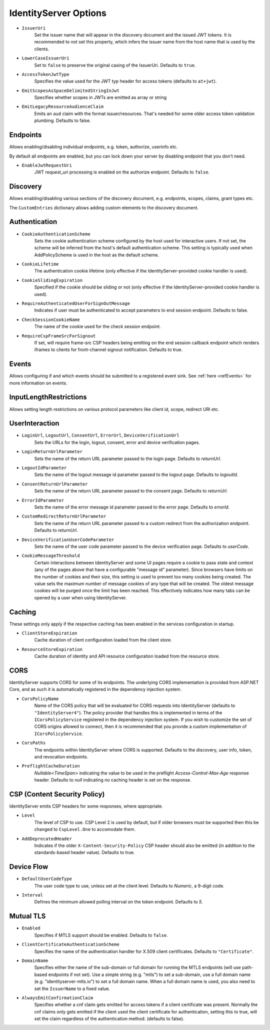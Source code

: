 .. _refOptions:
IdentityServer Options
======================

* ``IssuerUri``
    Set the issuer name that will appear in the discovery document and the issued JWT tokens.
    It is recommended to not set this property, which infers the issuer name from the host name that is used by the clients.

* ``LowerCaseIssuerUri``
    Set to ``false`` to preserve the original casing of the IssuerUri. Defaults to ``true``.

* ``AccessTokenJwtType``
    Specifies the value used for the JWT typ header for access tokens (defaults to ``at+jwt``).

* ``EmitScopesAsSpaceDelimitedStringInJwt``
    Specifies whether scopes in JWTs are emitted as array or string

* ``EmitLegacyResourceAudienceClaim``
    Emits an ``aud`` claim with the format issuer/resources. That's needed for some older access token validation plumbing. Defaults to false.

Endpoints
^^^^^^^^^
Allows enabling/disabling individual endpoints, e.g. token, authorize, userinfo etc.

By default all endpoints are enabled, but you can lock down your server by disabling endpoint that you don't need.

* ``EnableJwtRequestUri``
    JWT request_uri processing is enabled on the authorize endpoint. Defaults to ``false``.

Discovery
^^^^^^^^^
Allows enabling/disabling various sections of the discovery document, e.g. endpoints, scopes, claims, grant types etc.

The ``CustomEntries`` dictionary allows adding custom elements to the discovery document.

Authentication
^^^^^^^^^^^^^^
* ``CookieAuthenticationScheme``
    Sets the cookie authentication scheme configured by the host used for interactive users. If not set, the scheme will be inferred from the host's default authentication scheme. This setting is typically used when AddPolicyScheme is used in the host as the default scheme.

* ``CookieLifetime``
    The authentication cookie lifetime (only effective if the IdentityServer-provided cookie handler is used).

* ``CookieSlidingExpiration``
    Specified if the cookie should be sliding or not (only effective if the IdentityServer-provided cookie handler is used).

* ``RequireAuthenticatedUserForSignOutMessage``
    Indicates if user must be authenticated to accept parameters to end session endpoint. Defaults to false.

* ``CheckSessionCookieName``
    The name of the cookie used for the check session endpoint.

* ``RequireCspFrameSrcForSignout``
    If set, will require frame-src CSP headers being emitting on the end session callback endpoint which renders iframes to clients for front-channel signout notification. Defaults to true.

Events
^^^^^^
Allows configuring if and which events should be submitted to a registered event sink. See :ref:`here <refEvents>` for more information on events.

InputLengthRestrictions
^^^^^^^^^^^^^^^^^^^^^^^
Allows setting length restrictions on various protocol parameters like client id, scope, redirect URI etc.

UserInteraction
^^^^^^^^^^^^^^^

* ``LoginUrl``, ``LogoutUrl``, ``ConsentUrl``, ``ErrorUrl``, ``DeviceVerificationUrl``
    Sets the URLs for the login, logout, consent, error and device verification pages.
* ``LoginReturnUrlParameter``
    Sets the name of the return URL parameter passed to the login page. Defaults to *returnUrl*.
* ``LogoutIdParameter``
    Sets the name of the logout message id parameter passed to the logout page. Defaults to *logoutId*.
* ``ConsentReturnUrlParameter``
    Sets the name of the return URL parameter passed to the consent page. Defaults to *returnUrl*.
* ``ErrorIdParameter``
    Sets the name of the error message id parameter passed to the error page. Defaults to *errorId*.
* ``CustomRedirectReturnUrlParameter``
    Sets the name of the return URL parameter passed to a custom redirect from the authorization endpoint. Defaults to *returnUrl*.
* ``DeviceVerificationUserCodeParameter``
    Sets the name of the user code parameter passed to the device verification page. Defaults to *userCode*.
* ``CookieMessageThreshold``
    Certain interactions between IdentityServer and some UI pages require a cookie to pass state and context (any of the pages above that have a configurable "message id" parameter).
    Since browsers have limits on the number of cookies and their size, this setting is used to prevent too many cookies being created. 
    The value sets the maximum number of message cookies of any type that will be created.
    The oldest message cookies will be purged once the limit has been reached.
    This effectively indicates how many tabs can be opened by a user when using IdentityServer.

Caching
^^^^^^^
These settings only apply if the respective caching has been enabled in the services configuration in startup.

* ``ClientStoreExpiration``
    Cache duration of client configuration loaded from the client store.

* ``ResourceStoreExpiration``
    Cache duration of identity and API resource configuration loaded from the resource store.

CORS
^^^^
IdentityServer supports CORS for some of its endpoints.
The underlying CORS implementation is provided from ASP.NET Core, and as such it is automatically registered in the dependency injection system.

* ``CorsPolicyName``
    Name of the CORS policy that will be evaluated for CORS requests into IdentityServer (defaults to ``"IdentityServer4"``).
    The policy provider that handles this is implemented in terms of the ``ICorsPolicyService`` registered in the dependency injection system.
    If you wish to customize the set of CORS origins allowed to connect, then it is recommended that you provide a custom implementation of ``ICorsPolicyService``.

* ``CorsPaths``
    The endpoints within IdentityServer where CORS is supported. 
    Defaults to the discovery, user info, token, and revocation endpoints.

* ``PreflightCacheDuration``
    `Nullable<TimeSpan>` indicating the value to be used in the preflight `Access-Control-Max-Age` response header.
    Defaults to `null` indicating no caching header is set on the response.

CSP (Content Security Policy)
^^^^^^^^^^^^^^^^^^^^^^^^^^^^^
IdentityServer emits CSP headers for some responses, where appropriate.

* ``Level``
    The level of CSP to use. CSP Level 2 is used by default, but if older browsers must be supported then this be changed to ``CspLevel.One`` to accomodate them.

* ``AddDeprecatedHeader``
    Indicates if the older ``X-Content-Security-Policy`` CSP header should also be emitted (in addition to the standards-based header value). Defaults to true.

Device Flow
^^^^^^^^^^^

* ``DefaultUserCodeType``
    The user code type to use, unless set at the client level. Defaults to *Numeric*, a 9-digit code.
* ``Interval``
    Defines the minimum allowed polling interval on the token endpoint. Defaults to *5*.

Mutual TLS
^^^^^^^^^^

* ``Enabled``
    Specifies if MTLS support should be enabled. Defaults to ``false``.
* ``ClientCertificateAuthenticationScheme``
    Specifies the name of the authentication handler for X.509 client certificates. Defaults to ``"Certificate"``.
* ``DomainName``
    Specifies either the name of the sub-domain or full domain for running the MTLS endpoints (will use path-based endpoints if not set).
    Use a simple string (e.g. "mtls") to set a sub-domain, use a full domain name (e.g. "identityserver-mtls.io") to set a full domain name.
    When a full domain name is used, you also need to set the ``IssuerName`` to a fixed value.
* ``AlwaysEmitConfirmationClaim``
    Specifies whether a cnf claim gets emitted for access tokens if a client certificate was present.
    Normally the cnf claims only gets emitted if the client used the client certificate for authentication,
    setting this to true, will set the claim regardless of the authentication method. (defaults to false).
